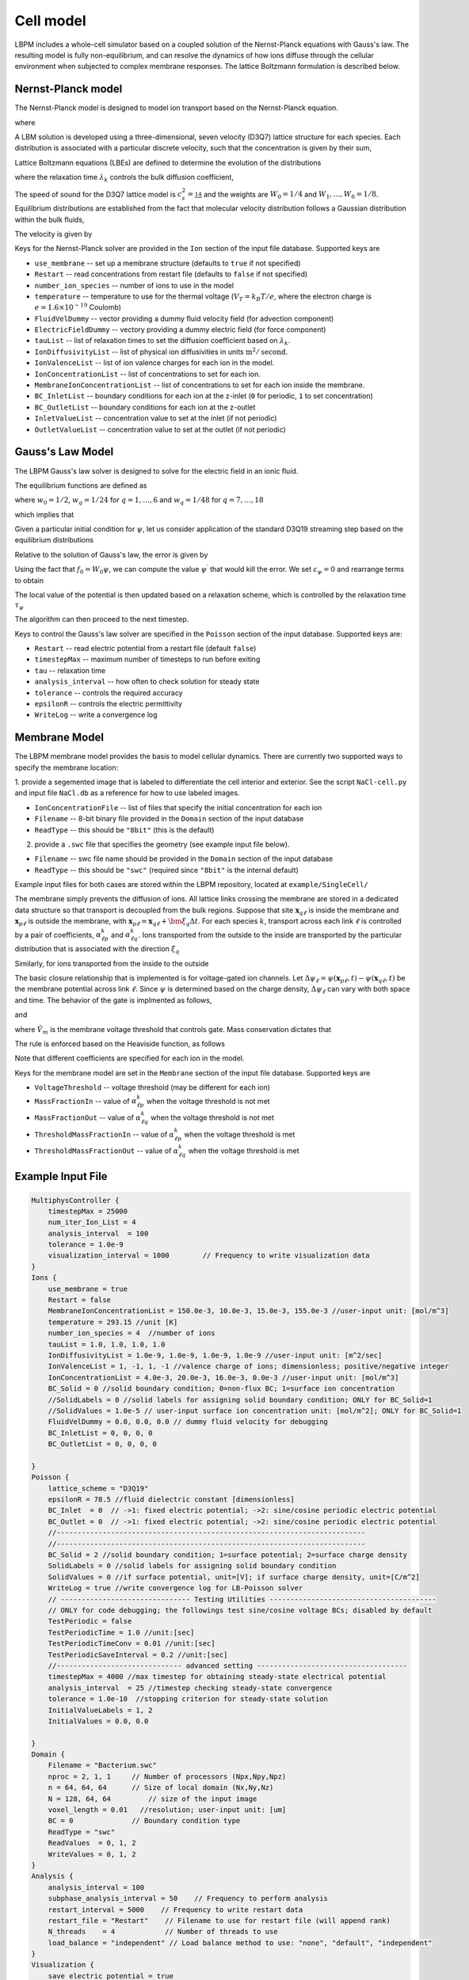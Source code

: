 =============================================
Cell model
=============================================

LBPM includes a whole-cell simulator based on a coupled solution of the Nernst-Planck equations with Gauss's law.
The resulting model is fully non-equilibrium, and can resolve the dynamics of how ions diffuse through the cellular
environment when subjected to complex membrane responses.
The lattice Boltzmann formulation is described below. 

*********************
Nernst-Planck model
*********************

The Nernst-Planck model is designed to model ion transport based on the
Nernst-Planck equation.

.. math::
   :nowrap:

   $$
     \frac{\partial C_k}{\partial t} + \nabla \cdot \mathbf{j}_k = 0
   $$

where 

.. math::
   :nowrap:

   $$
     \mathbf{j}_k = C_k \mathbf{u} - D_k \Big( \nabla C_k + \frac{z_k C_k}{V_T} \nabla \psi\Big) 
   $$



A LBM solution is developed using a three-dimensional, seven velocity (D3Q7) lattice structure for each species. Each distribution is associated with a particular discrete velocity, such that the concentration is given  by their sum,

.. math::
   :nowrap:

   $$
    C_k  = \sum_{q=0}^{6} f^k_q \;.
   $$

Lattice Boltzmann equations (LBEs) are defined to determine the evolution of the distributions 

.. math::
   :nowrap:

   $$
    f^{k}_q (\mathbf{x}_n + \bm{\xi}_q \Delta t, t+ \Delta t)-
        f^{k}_q (\mathbf{x}_n, t) = \frac{1}{\lambda_k} 
        \Big( f^{k}_q - f^{eq}_q \Big)\;,
   $$
   
where the relaxation time :math:`\lambda_k` controls the bulk diffusion coefficient,

.. math::
   :nowrap:

   $$
       D_k = c_s^2\Big( \lambda_k - \frac 12\Big)\;.
   $$

The speed of sound for the D3Q7 lattice model is :math:`c_s^2 = \frac 14` and the weights are :math:`W_0 = 1/4` and :math:`W_1,\ldots, W_6 = 1/8`.
Equilibrium distributions are established from the fact that molecular velocity distribution follows a Gaussian distribution within the bulk fluids,

.. math::
   :nowrap:

   $$
          f^{eq}_q = W_q C_k \Big[ 1 + \frac{\bm{\xi_q}\cdot \mathbf{u}^\prime}{c_s^2} \Big]\;.
   $$
   
The velocity is given by

.. math::
   :nowrap:

   $$
    \mathbf{u}^\prime = \mathbf{u} - \frac{z_k D_k}{V_T} \nabla \psi \;.
   $$

Keys for the Nernst-Planck solver are provided in the ``Ion`` section of the input file database. Supported keys are

- ``use_membrane`` -- set up a membrane structure (defaults to ``true`` if not specified)
- ``Restart`` -- read concentrations from restart file (defaults to ``false`` if not specified)
- ``number_ion_species`` -- number of ions to use in the model
- ``temperature`` -- temperature to use for the thermal voltage (:math:`V_T=k_B T / e`, where the electron charge is :math:`e=1.6\times10^{-19}` Coulomb)
- ``FluidVelDummy`` -- vector providing a dummy fluid velocity field (for advection component)
- ``ElectricFieldDummy`` -- vectory providing a dummy electric field (for force component)
- ``tauList`` -- list of relaxation times to set the diffusion coefficient based on :math:`\lambda_k`. 
- ``IonDiffusivityList`` -- list of physical ion diffusivities in units :math:`\mbox{m}^2/\mbox{second}`. 
- ``IonValenceList`` -- list of ion valence charges for each ion in the model. 
- ``IonConcentrationList`` -- list of concentrations to set for each ion. 
- ``MembraneIonConcentrationList`` -- list of concentrations to set for each ion inside the membrane. 
- ``BC_InletList`` -- boundary conditions for each ion at the z-inlet (``0`` for periodic, ``1`` to set concentration)
- ``BC_OutletList`` -- boundary conditions for each ion at the z-outlet
- ``InletValueList`` -- concentration value to set at the inlet (if not periodic)
- ``OutletValueList`` -- concentration value to set at the outlet (if not periodic)

*********************     
Gauss's Law Model
*********************

The LBPM Gauss's law solver is designed to solve for the electric field in an ionic fluid. 

.. math::
   :nowrap:

   $$
    \nabla^2_{fe} \psi (\mathbf{x}_i) = \frac{1}{6 \Delta x^2}
    \Bigg( 2 \sum_{q=1}^{6} \psi(\mathbf{x}_i + \bm{\xi}_q \Delta t) 
      +  \sum_{q=7}^{18} \psi(\mathbf{x}_i + \bm{\xi}_q \Delta t)
   - 24 \psi (\mathbf{x}_i) \Bigg) \;,
    $$

The equilibrium functions are defined as

.. math::
   :nowrap:

   $$
    g_q^{eq} =  w_q \psi\;,
   $$

where :math:`w_0=1/2`, :math:`w_q=1/24` for :math:`q=1,\ldots,6` and :math:`w_q=1/48` for :math:`q=7,\ldots,18`

which implies that 

.. math::
   :nowrap:

   $$
    \psi = \sum_{q=0}^{Q} g_q^{eq}\;.
    $$
    
Given a particular initial condition for :math:`\psi`, let us consider application of the standard D3Q19 streaming step based on the equilibrium distributions

.. math::
   :nowrap:

   $$
    g_q^\prime(\mathbf{x}, t) = g_q^{eq}(\mathbf{x}-\bm{\xi}_q\Delta t, t+ \Delta t)\;.
   $$
   
Relative to the solution of Gauss's law, the error is given by

.. math::
   :nowrap:

   $$
   \varepsilon_{\psi} = 
   8 \Big[ -g_0 +  \sum_{q=1}^Q g_q^\prime(\mathbf{x}, t) \Big] 
   + \frac{\rho_e}{\epsilon_r \epsilon_0} \;.
   $$
     
Using the fact that :math:`f_0 = W_0 \psi`, we can compute the value 
:math:`\psi^\prime` that would kill the error. We set :math:`\varepsilon_{\psi}=0`
and rearrange terms to obtain

.. math::
   :nowrap:

   $$
   \psi^\prime (\mathbf{x},t) = \frac{1}{W_0}\Big[   \sum_{q=1}^Q g_q^\prime(\mathbf{x}, t) 
   + \frac{1}{8}\frac{\rho_e}{\epsilon_r \epsilon_0}\Big]  \;.
   $$

The local value of the potential is then updated based on a relaxation scheme, which is controlled by the relaxation time :math:`\tau_\psi`

.. math::
   :nowrap:

   $$
   \psi(\mathbf{x},t+\Delta t) \leftarrow \Big(1 - \frac{1}{\tau_\psi} \Big )\psi (\mathbf{x},t)
   + \frac{1}{\tau_\psi} \psi^\prime (\mathbf{x},t)\;.
   $$
   
The algorithm can then proceed to the next timestep.

Keys to control the Gauss's law solver are specified in the ``Poisson`` section of the input database.
Supported keys are:

- ``Restart`` -- read electric potential from a restart file (default ``false``)
- ``timestepMax`` -- maximum number of timesteps to run before exiting
- ``tau`` -- relaxation time
- ``analysis_interval`` -- how often to check solution for steady state
- ``tolerance`` -- controls the required accuracy
- ``epsilonR`` -- controls the electric permittivity
- ``WriteLog`` -- write a convergence log

***************************
Membrane Model
***************************

The LBPM membrane model provides the basis to model cellular dynamics. 
There are currently two supported ways to specify the membrane location:

1. provide a segemented image that is labeled to differentiate the cell
interior and exterior. See the script ``NaCl-cell.py`` and input file ``NaCl.db`` as a reference for how to use labeled images.

- ``IonConcentrationFile`` -- list of files that specify the initial concentration for each ion
- ``Filename`` -- 8-bit binary file provided in the ``Domain`` section of the input database
- ``ReadType`` -- this should be ``"8bit"`` (this is the default)

2. provide a ``.swc`` file that specifies the geometry (see example input file below).
 
- ``Filename`` -- swc file name should be provided in the ``Domain`` section of the input database
- ``ReadType`` -- this should be ``"swc"`` (required since ``"8bit"`` is the internal default)

Example input files for both cases are stored within the LBPM repository, located at ``example/SingleCell/``


The membrane simply prevents the diffusion of ions. All lattice links crossing the membrane are stored in a dedicated data structure so that transport is decoupled from the bulk regions. Suppose that site :math:`\mathbf{x}_{q\ell}` is inside the membrane and :math:`\mathbf{x}_{p\ell}` is outside the membrane, with :math:`\mathbf{x}_{p \ell } = \mathbf{x}_{q\ell} + \bm{\xi}_q \Delta t`. For each species :math:`k`, transport across each link :math:`\ell` is controlled by a pair of coefficients, :math:`\alpha^k_{\ell p}` and :math:`\alpha^k_{\ell q}`. Ions transported from the outside to the inside are transported by the particular distribution that is associated with the direction :math:`\xi_q`

.. math::
   :nowrap:

   $$
   { f_{q}^{k \prime} (\mathbf{x}_{q \ell})  \gets (1-\alpha^k_{\ell q}) f_{q}^{k} (\mathbf{x}_{q\ell}) + \alpha^k_{\ell p } f_{ p}^{k}  (\mathbf{x}_{p\ell})}
   $$

Similarly, for ions transported from the inside to the outside

.. math::
   :nowrap:

   $$
   {f_{p}^{k \prime} (\mathbf{x}_{p\ell})  \gets (1-\alpha^k_{\ell p}) f_{p}^{k} (\mathbf{x}_{p\ell}) + \alpha^k_{\ell q } f_{q}^{k}  (\mathbf{x}_{q\ell})}
   $$

The basic closure relationship that is implemented is for voltage-gated ion channels.
Let :math:`\Delta \psi_\ell = \psi(\mathbf{x}_{p\ell} ,t) - \psi(\mathbf{x}_{q\ell},t)` be the membrane potential across link :math:`\ell`. Since :math:`\psi` is determined based on the charge density, :math:`\Delta \psi_\ell` can vary with both space and time. The behavior of the gate is implmented as follows, 

.. math::
   :nowrap:

   $$
   \Delta \psi_\ell > \tilde{V}_m\; \Rightarrow \; \mbox{gate is open} \; \Rightarrow \; \alpha^{k}_{q \ell} = \alpha_{1} + \alpha_2\;,
   $$

and

.. math::
   :nowrap:

   $$
   \Delta \psi_\ell \le \tilde{V}_m\; \Rightarrow  \; \mbox{gate is closed}\; \Rightarrow \; \alpha^{{k}}_{q \ell} = \alpha_1\;
    $$

where :math:`\tilde{V}_m` is the membrane voltage threshold that controls gate. Mass conservation dictates that

.. math::
   :nowrap:

    $$
    \alpha_1 \ge 0\;, \quad \alpha_2 \ge 0\;, \quad \alpha_1 + \alpha_2 \le 1\;. 
    $$

The rule is enforced based on the Heaviside function, as follows

.. math::
   :nowrap:

   $$
   \alpha_{\ell q}^{k} (\Delta \psi_\ell) = \alpha_1 + \alpha_2 H\big(\Delta \psi_\ell - \tilde{V}_m \big)\;.
   $$

Note that different coefficients are specified for each ion in the model.
   
Keys for the membrane model are set in the ``Membrane`` section of the input file database.  Supported keys are

- ``VoltageThreshold`` -- voltage threshold (may be different for each ion) 
- ``MassFractionIn`` -- value of :math:`\alpha^k_{\ell p}` when the voltage threshold is not met
- ``MassFractionOut`` -- value of :math:`\alpha^k_{\ell q}` when the voltage threshold is not met
- ``ThresholdMassFractionIn`` -- value of :math:`\alpha^k_{\ell p}` when the voltage threshold is met
- ``ThresholdMassFractionOut`` -- value of :math:`\alpha^k_{\ell q}` when the voltage threshold is met

****************************
Example Input File
****************************

.. code-block:: c

     MultiphysController {
	 timestepMax = 25000
	 num_iter_Ion_List = 4
	 analysis_interval  = 100
	 tolerance = 1.0e-9
	 visualization_interval = 1000        // Frequency to write visualization data
     }
     Ions {
         use_membrane = true
         Restart = false
	 MembraneIonConcentrationList = 150.0e-3, 10.0e-3, 15.0e-3, 155.0e-3 //user-input unit: [mol/m^3]
	 temperature = 293.15 //unit [K]
	 number_ion_species = 4  //number of ions
	 tauList = 1.0, 1.0, 1.0, 1.0
	 IonDiffusivityList = 1.0e-9, 1.0e-9, 1.0e-9, 1.0e-9 //user-input unit: [m^2/sec]
	 IonValenceList = 1, -1, 1, -1 //valence charge of ions; dimensionless; positive/negative integer
	 IonConcentrationList = 4.0e-3, 20.0e-3, 16.0e-3, 0.0e-3 //user-input unit: [mol/m^3]
	 BC_Solid = 0 //solid boundary condition; 0=non-flux BC; 1=surface ion concentration
	 //SolidLabels = 0 //solid labels for assigning solid boundary condition; ONLY for BC_Solid=1
	 //SolidValues = 1.0e-5 // user-input surface ion concentration unit: [mol/m^2]; ONLY for BC_Solid=1
	 FluidVelDummy = 0.0, 0.0, 0.0 // dummy fluid velocity for debugging
	 BC_InletList = 0, 0, 0, 0
	 BC_OutletList = 0, 0, 0, 0

     }
     Poisson {
	 lattice_scheme = "D3Q19"
	 epsilonR = 78.5 //fluid dielectric constant [dimensionless]
	 BC_Inlet  = 0  // ->1: fixed electric potential; ->2: sine/cosine periodic electric potential
	 BC_Outlet = 0  // ->1: fixed electric potential; ->2: sine/cosine periodic electric potential
	 //--------------------------------------------------------------------------
	 //--------------------------------------------------------------------------
	 BC_Solid = 2 //solid boundary condition; 1=surface potential; 2=surface charge density
	 SolidLabels = 0 //solid labels for assigning solid boundary condition
	 SolidValues = 0 //if surface potential, unit=[V]; if surface charge density, unit=[C/m^2]
	 WriteLog = true //write convergence log for LB-Poisson solver
	 // ------------------------------- Testing Utilities ----------------------------------------
	 // ONLY for code debugging; the followings test sine/cosine voltage BCs; disabled by default
	 TestPeriodic = false
	 TestPeriodicTime = 1.0 //unit:[sec]
	 TestPeriodicTimeConv = 0.01 //unit:[sec]
	 TestPeriodicSaveInterval = 0.2 //unit:[sec]
	 //------------------------------ advanced setting ------------------------------------
	 timestepMax = 4000 //max timestep for obtaining steady-state electrical potential
	 analysis_interval  = 25 //timestep checking steady-state convergence
	 tolerance = 1.0e-10  //stopping criterion for steady-state solution
	 InitialValueLabels = 1, 2
	 InitialValues = 0.0, 0.0

     }
     Domain {
	 Filename = "Bacterium.swc"
	 nproc = 2, 1, 1     // Number of processors (Npx,Npy,Npz)
	 n = 64, 64, 64      // Size of local domain (Nx,Ny,Nz)
	 N = 128, 64, 64         // size of the input image
	 voxel_length = 0.01   //resolution; user-input unit: [um]
	 BC = 0              // Boundary condition type
	 ReadType = "swc"
	 ReadValues  = 0, 1, 2
	 WriteValues = 0, 1, 2
     }
     Analysis {
	 analysis_interval = 100
	 subphase_analysis_interval = 50    // Frequency to perform analysis
	 restart_interval = 5000    // Frequency to write restart data
	 restart_file = "Restart"    // Filename to use for restart file (will append rank)
	 N_threads    = 4            // Number of threads to use
	 load_balance = "independent" // Load balance method to use: "none", "default", "independent"
     }
     Visualization {
	 save_electric_potential = true
	 save_concentration = true
	 save_velocity = false
     }
     Membrane {
	 MembraneLabels = 2
	 VoltageThreshold = 0.0, 0.0, 0.0, 0.0
	 MassFractionIn = 1e-1, 1.0, 5e-3, 0.0
	 MassFractionOut = 1e-1, 1.0, 5e-3, 0.0
	 ThresholdMassFractionIn = 1e-1, 1.0, 5e-3, 0.0
	 ThresholdMassFractionOut = 1e-1, 1.0, 5e-3, 0.0
     }
